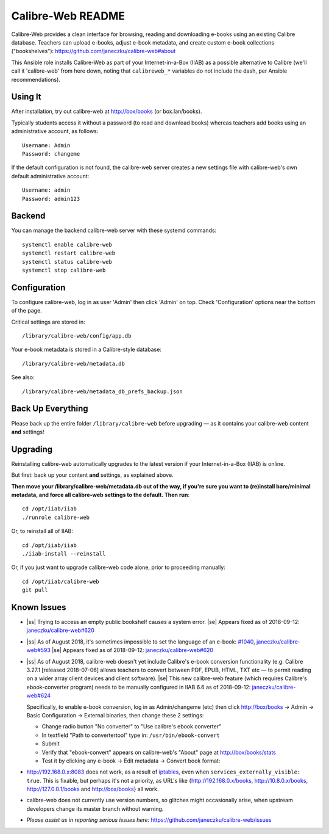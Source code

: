 .. |ss| raw:: html

   <strike>

.. |se| raw:: html

   </strike>

.. |nbsp| unicode:: 0xA0
   :trim:

==================
Calibre-Web README
==================

Calibre-Web provides a clean interface for browsing, reading and downloading
e-books using an existing Calibre database.  Teachers can upload e-books,
adjust e-book metadata, and create custom e-book collections ("bookshelves"):
https://github.com/janeczku/calibre-web#about

This Ansible role installs Calibre-Web as part of your Internet-in-a-Box (IIAB)
as a possible alternative to Calibre (we'll call it 'calibre-web' from here
down, noting that ``calibreweb_*`` variables do not include the dash, per
Ansible recommendations).

Using It
--------

After installation, try out calibre-web at http://box/books (or box.lan/books).

Typically students access it without a password (to read and download books)
whereas teachers add books using an administrative account, as follows::

  Username: Admin
  Password: changeme

If the default configuration is not found, the calibre-web server creates a
new settings file with calibre-web's own default administrative account::

  Username: admin
  Password: admin123

Backend
-------

You can manage the backend calibre-web server with these systemd commands::

  systemctl enable calibre-web
  systemctl restart calibre-web
  systemctl status calibre-web
  systemctl stop calibre-web

Configuration
-------------

To configure calibre-web, log in as user 'Admin' then click 'Admin' on top.
Check 'Configuration' options near the bottom of the page.

Critical settings are stored in::

  /library/calibre-web/config/app.db

Your e-book metadata is stored in a Calibre-style database::

  /library/calibre-web/metadata.db

See also::

  /library/calibre-web/metadata_db_prefs_backup.json

Back Up Everything
------------------

Please back up the entire folder ``/library/calibre-web`` before upgrading —
as it contains your calibre-web content **and** settings!

Upgrading
---------

Reinstalling calibre-web automatically upgrades to the latest version if your
Internet-in-a-Box (IIAB) is online.

But first: back up your content **and** settings, as explained above.

**Then move your /library/calibre-web/metadata.db out of the way, if you're
sure you want to (re)install bare/minimal metadata, and force all calibre-web
settings to the default.  Then run**::

  cd /opt/iiab/iiab
  ./runrole calibre-web
  
Or, to reinstall all of IIAB::

  cd /opt/iiab/iiab
  ./iiab-install --reinstall

Or, if you just want to upgrade calibre-web code alone, prior to proceeding
manually::

  cd /opt/iiab/calibre-web
  git pull

Known Issues
------------

* |ss| Trying to access an empty public bookshelf causes a system error. |se| |nbsp|  Appears fixed as of 2018-09-12: `janeczku/calibre-web#620 <https://github.com/janeczku/calibre-web/issues/620>`_

* |ss| As of August 2018, it's sometimes impossible to set the language of an
  e-book: `#1040 <https://github.com/iiab/iiab/issues/1040>`_, `janeczku/calibre-web#593 <https://github.com/janeczku/calibre-web/issues/593>`_ |se| |nbsp|  Appears fixed as of 2018-09-12: `janeczku/calibre-web#620 <https://github.com/janeczku/calibre-web/issues/620>`_

* |ss| As of August 2018, calibre-web doesn't yet include Calibre's e-book
  conversion functionality (e.g. Calibre 3.27.1 [released 2018-07-06] allows
  teachers to convert between PDF, EPUB, HTML, TXT etc — to permit reading on a
  wider array client devices and client software). |se| |nbsp|  This new calibre-web
  feature (which requires Calibre's ebook-converter program) needs to be manually
  configured in IIAB 6.6 as of 2018-09-12: `janeczku/calibre-web#624 <https://github.com/janeczku/calibre-web/issues/624>`_

  Specifically, to enable e-book conversion, log in as Admin/changeme (etc) then
  click http://box/books -> Admin -> Basic Configuration -> External binaries, then
  change these 2 settings:

  * Change radio button "No converter" to "Use calibre's ebook converter"
  * In textfield "Path to convertertool" type in: ``/usr/bin/ebook-convert``
  * Submit
  * Verify that "ebook-convert" appears on calibre-web's "About" page at http://box/books/stats
  * Test it by clicking any e-book -> Edit metadata -> Convert book format:

* http://192.168.0.x:8083 does not work, as a result of `iptables <https://github.com/iiab/iiab/blob/master/roles/network/templates/gateway/iiab-gen-iptables#L93>`_,
  even when ``services_externally_visible: true``.  This is fixable, but perhaps
  it's not a priority, as URL's like {http://192.168.0.x/books,
  http://10.8.0.x/books, http://127.0.0.1/books and http://box/books} all work.

* calibre-web does not currently use version numbers, so glitches might
  occasionally arise, when upstream developers change its master branch without
  warning.
  
* *Please assist us in reporting serious issues here:*
  https://github.com/janeczku/calibre-web/issues
